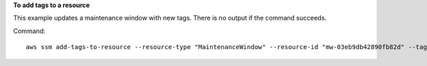 **To add tags to a resource**

This example updates a maintenance window with new tags. There is no output if the command succeeds.

Command::

   aws ssm add-tags-to-resource --resource-type "MaintenanceWindow" --resource-id "mw-03eb9db42890fb82d" --tags "Key=Stack,Value=Production"
